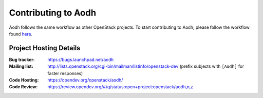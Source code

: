 ..
      Licensed under the Apache License, Version 2.0 (the "License"); you may
      not use this file except in compliance with the License. You may obtain
      a copy of the License at

          http://www.apache.org/licenses/LICENSE-2.0

      Unless required by applicable law or agreed to in writing, software
      distributed under the License is distributed on an "AS IS" BASIS, WITHOUT
      WARRANTIES OR CONDITIONS OF ANY KIND, either express or implied. See the
      License for the specific language governing permissions and limitations
      under the License.

.. _contributing:

====================
Contributing to Aodh
====================

Aodh follows the same workflow as other OpenStack projects. To start
contributing to Aodh, please follow the workflow found here_.

.. _here: https://wiki.openstack.org/wiki/Gerrit_Workflow


Project Hosting Details
=======================

:Bug tracker: https://bugs.launchpad.net/aodh
:Mailing list: http://lists.openstack.org/cgi-bin/mailman/listinfo/openstack-dev (prefix subjects with ``[Aodh]`` for faster responses)
:Code Hosting: https://opendev.org/openstack/aodh/
:Code Review: https://review.opendev.org/#/q/status:open+project:openstack/aodh,n,z
